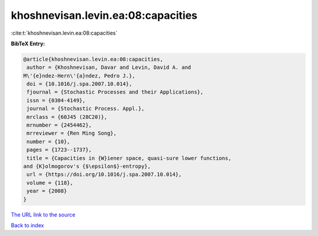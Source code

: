 khoshnevisan.levin.ea:08:capacities
===================================

:cite:t:`khoshnevisan.levin.ea:08:capacities`

**BibTeX Entry:**

.. code-block:: bibtex

   @article{khoshnevisan.levin.ea:08:capacities,
    author = {Khoshnevisan, Davar and Levin, David A. and
   M\'{e}ndez-Hern\'{a}ndez, Pedro J.},
    doi = {10.1016/j.spa.2007.10.014},
    fjournal = {Stochastic Processes and their Applications},
    issn = {0304-4149},
    journal = {Stochastic Process. Appl.},
    mrclass = {60J45 (28C20)},
    mrnumber = {2454462},
    mrreviewer = {Ren Ming Song},
    number = {10},
    pages = {1723--1737},
    title = {Capacities in {W}iener space, quasi-sure lower functions,
   and {K}olmogorov's {$\epsilon$}-entropy},
    url = {https://doi.org/10.1016/j.spa.2007.10.014},
    volume = {118},
    year = {2008}
   }
`The URL link to the source <ttps://doi.org/10.1016/j.spa.2007.10.014}>`_


`Back to index <../By-Cite-Keys.html>`_
